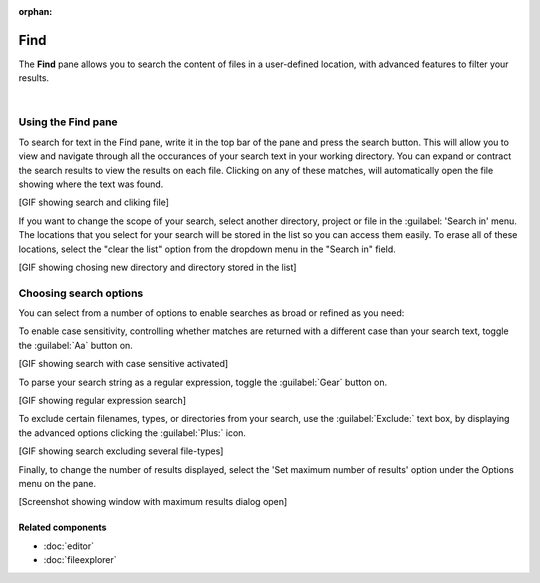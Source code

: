 :orphan:

####
Find
####

The **Find** pane allows you to search the content of files in a user-defined location, with advanced features to filter your results.

.. image:: images/find_in_files/find_in_files_inprogress.png
   :alt: Spyder Find in Files panel, with search results shown per-file

|

===================
Using the Find pane
===================

To search for text in the Find pane, write it in the top bar of the pane and press the search button.
This will allow you to view and navigate through all the occurances of your search text in your working directory. You can expand or contract the search results to view the results on each file. Clicking on any of these matches, will automatically open the file showing where the text was found.

[GIF showing search and cliking file]

If you want to change the scope of your search, select another directory, project or file in the :guilabel: 'Search in' menu. The locations that you select for your search will be stored in the list so you can access them easily. To erase all of these locations, select the "clear the list" option from the dropdown menu in the "Search in" field.

[GIF showing chosing new directory and directory stored in the list]

=======================
Choosing search options
=======================

You can select from a number of options to enable searches as broad or refined as you need:

To enable case sensitivity, controlling whether matches are returned with a different case than your search text, toggle the :guilabel:`Aa` button on.

[GIF showing search with case sensitive activated]

To parse your search string as a regular expression, toggle the :guilabel:`Gear` button on.

[GIF showing regular expression search]

To exclude certain filenames, types, or directories from your search, use the :guilabel:`Exclude:` text box, by displaying the advanced options clicking the :guilabel:`Plus:` icon. 

[GIF showing search excluding several file-types]

Finally, to change the number of results displayed, select the 'Set maximum number of results' option under the Options menu on the pane.

[Screenshot showing window with maximum results dialog open]


Related components
~~~~~~~~~~~~~~~~~~

* :doc:`editor`
* :doc:`fileexplorer`
